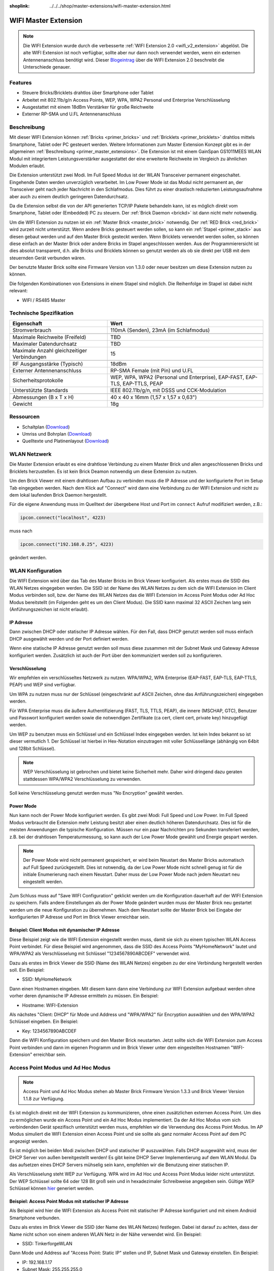 
:shoplink: ../../../shop/master-extensions/wifi-master-extension.html

.. _wifi_extension:

WIFI Master Extension
=====================

.. raw:: html

	{% tfgallery %}

	Extensions/extension_wifi_tilted_[?|?].jpg      WIFI Extension
	Extensions/extension_wifi_stack_[?|?].jpg       WIFI Extension mit Master Brick im Stapel
	Extensions/extension_wifi_horizontal_[?|?].jpg  WIFI Extension Unterseite
	Extensions/extension_wifi_bottom_[?|?].jpg      WIFI Extension Oberseite
	Extensions/extension_wifi_caption_[?|?].jpg     WIFI Extension mit Beschriftung
	Extensions/extension_wifi_ufl_[100|600].jpg     U.FL Connector der WIFI Extension
	Extensions/extension_wifi_front_[?|?].jpg       WIFI Extension Vorderseite

	{% tfgalleryend %}



.. note::
 Die WIFI Extension wurde durch die verbesserte :ref:`WIFI Extension 2.0
 <wifi_v2_extension>` abgelöst. Die alte WIFI Extension ist noch verfügbar,
 sollte aber nur dann noch verwendet werden, wenn ein externen Antennenanschluss
 benötigt wird. Dieser `Blogeintrag <https://www.tinkerforge.com/de/blog/2016/6/30/wifi-extension-2-0-verfuegbar>`__
 über die WIFI Extension 2.0 beschreibt die Unterschiede genauer.


Features
--------

* Steuere Bricks/Bricklets drahtlos über Smartphone oder Tablet
* Arbeitet mit 802.11b/g/n Access Points, WEP, WPA, WPA2 Personal und Enterprise Verschlüsselung
* Ausgestattet mit einem 18dBm Verstärker für große Reichweite
* Externer RP-SMA und U.FL Antennenanschluss


Beschreibung
------------

Mit dieser WIFI Extension können :ref:`Bricks <primer_bricks>` und
:ref:`Bricklets <primer_bricklets>` drahtlos mittels
Smartphone, Tablet oder PC gesteuert werden.
Weitere Informationen zum Master Extension Konzept gibt es in der allgemeinen
:ref:`Beschreibung <primer_master_extensions>`. Die Extension ist mit einem GainSpan
GS1011MEES WLAN Modul mit integriertem Leistungsverstärker ausgestattet
der eine erweiterte Reichweite im Vergleich zu ähnlichen Modulen erlaubt.

Die Extension unterstützt zwei Modi. Im Full Speed Modus ist der WLAN Transceiver permanent eingeschaltet.
Eingehende Daten werden unverzüglich verarbeitet. Im Low Power Mode ist das Modul nicht permanent an,
der Transceiver geht nach jeder Nachricht in den Schlafmodus.
Dies führt zu einer drastisch reduzierten Leistungsaufnahme aber auch zu einem deutlich geringeren Datendurchsatz.

Da die Extension selbst die von der API generierten TCP/IP Pakete behandeln kann, ist es möglich direkt vom
Smartphone, Tablet oder (Embedded) PC zu steuern. Der :ref:`Brick Daemon <brickd>` ist dann nicht mehr notwendig.

Um die WIFI Extension zu nutzen ist ein :ref:`Master Brick <master_brick>` notwendig.
Der :ref:`RED Brick <red_brick>` wird zurzeit nicht unterstützt.
Wenn andere Bricks gesteuert werden sollen, so kann ein :ref:`Stapel <primer_stack>` 
aus diesen gebaut werden
und auf den Master Brick gesteckt werden. Wenn Bricklets verwendet werden sollen,
so können diese einfach an der Master Brick oder andere Bricks im Stapel angeschlossen werden.
Aus der Programmierersicht ist dies absolut transparent, d.h. alle Bricks und Bricklets können
so genutzt werden als ob sie direkt per USB mit dem steuernden Gerät verbunden wären.

Der benutzte Master Brick sollte eine Firmware Version von 1.3.0 oder neuer besitzen um diese Extension nutzen zu können.

Die folgenden Kombinationen von Extensions in einem Stapel sind möglich.
Die Reihenfolge im Stapel ist dabei nicht relevant:

* WIFI / RS485 Master

Technische Spezifikation
------------------------

============================================  =============================================================================
Eigenschaft                                   Wert
============================================  =============================================================================
Stromverbrauch                                110mA (Senden), 23mA (im Schlafmodus)
--------------------------------------------  -----------------------------------------------------------------------------
--------------------------------------------  -----------------------------------------------------------------------------
Maximale Reichweite (Freifeld)                TBD
Maximaler Datendurchsatz                      TBD
Maximale Anzahl gleichzeitiger Verbindungen   15
--------------------------------------------  -----------------------------------------------------------------------------
--------------------------------------------  -----------------------------------------------------------------------------
RF Ausgangsstärke (Typisch)                   18dBm
Externer Antennenanschluss                    RP-SMA Female (mit Pin) und U.FL
Sicherheitsprotokolle                         WEP, WPA, WPA2 (Personal und Enterprise), EAP-FAST, EAP-TLS, EAP-TTLS, PEAP
Unterstützte Standards                        IEEE 802.11b/g/n, mit DSSS und CCK-Modulation
--------------------------------------------  -----------------------------------------------------------------------------
--------------------------------------------  -----------------------------------------------------------------------------
Abmessungen (B x T x H)                       40 x 40 x 16mm (1,57 x 1,57 x 0,63")
Gewicht                                       18g
============================================  =============================================================================


Ressourcen
----------

* Schaltplan (`Download <https://github.com/Tinkerforge/wifi-extension/raw/master/hardware/wifi-extension-schematic.pdf>`__)
* Umriss und Bohrplan (`Download <../../_images/Dimensions/wifi_extension_dimensions.png>`__)
* Quelltexte und Platinenlayout (`Download <https://github.com/Tinkerforge/wifi-extension/zipball/master>`__)


WLAN Netzwerk
-------------

Die Master Extension erlaubt es eine drahtlose Verbindung zu
einem Master Brick und allen angeschlossenen Bricks und Bricklets herzustellen.
Es ist kein Brick Deamon notwendig um diese Extension zu nutzen.

Um den Brick Viewer mit einem drahtlosen Aufbau zu verbinden muss
die IP Adresse und der konfigurierte Port im Setup Tab eingegeben werden.
Nach dem Klick auf "Connect" wird dann eine Verbindung zu der WIFI Extension
und nicht zu dem lokal laufenden Brick Daemon hergestellt.

.. image:: /Images/Extensions/extension_wifi_brickv.jpg
   :scale: 100 %
   :alt: Brick Viewer Konfigration für WIFI Extension
   :align: center
   :target: ../../_images/Extensions/extension_wifi_brickv.jpg

Für die eigene Anwendung muss im Quelltext der übergebene Host und Port
im ``connect`` Aufruf modifiziert werden, z.B.:

.. code-block:: python

 ipcon.connect("localhost", 4223)

muss nach

.. code-block:: python

 ipcon.connect("192.168.0.25", 4223)

geändert werden.


WLAN Konfiguration
------------------

Die WIFI Extension wird über das Tab des Master Bricks im Brick Viewer
konfiguriert. Als erstes muss die SSID des WLAN Netzes eingegeben werden.
Die SSID ist der Name des WLAN Netzes zu dem sich die WIFI Extension im
Client Modus verbinden soll, bzw. der Name des WLAN Netzes das die WIFI
Extension im Access Point Modus oder Ad Hoc Modus bereitstellt (im Folgenden
geht es um den Client Modus). Die SSID kann maximal 32 ASCII Zeichen lang sein
(Anführungszeichen ist nicht erlaubt).

IP Adresse
^^^^^^^^^^

Dann zwischen DHCP oder statischer IP Adresse wählen. Für den Fall, dass DHCP
genutzt werden soll muss einfach DHCP ausgewählt werden und der Port definiert
werden.

.. image:: /Images/Extensions/extension_wifi_connection_dhcp.jpg
   :scale: 100 %
   :alt: Konfiguriere die Verbindung mit DHCP
   :align: center
   :target: ../../_images/Extensions/extension_wifi_connection_dhcp.jpg

Wenn eine statische IP Adresse genutzt werden soll muss diese zusammen mit
der Subnet Mask und Gateway Adresse konfiguriert werden.
Zusätzlich ist auch der Port über den kommuniziert werden soll zu konfigurieren.

.. image:: /Images/Extensions/extension_wifi_connection_static.jpg
   :scale: 100 %
   :alt: Konfiguriere die Verbindung mit statischer IP
   :align: center
   :target: ../../_images/Extensions/extension_wifi_connection_static.jpg

Verschlüsselung
^^^^^^^^^^^^^^^

Wir empfehlen ein verschlüsseltes Netzwerk zu nutzen.
WPA/WPA2, WPA Enterprise (EAP-FAST, EAP-TLS, EAP-TTLS, PEAP) und WEP
sind verfügbar.

Um WPA zu nutzen muss nur der Schlüssel (eingeschränkt auf ASCII Zeichen, ohne
das Anführungszeichen) eingegeben werden.

.. image:: /Images/Extensions/extension_wifi_encryption_wpa.jpg
   :scale: 100 %
   :alt: Konfiguriere WPA Verschlüsselung
   :align: center
   :target: ../../_images/Extensions/extension_wifi_encryption_wpa.jpg

Für WPA Enterprise muss die äußere Authentifizierung
(FAST, TLS, TTLS, PEAP), die innere (MSCHAP, GTC), Benutzer und Passwort
konfiguriert werden sowie die notwendigen Zertifikate (ca cert, client cert, private key)
hinzugefügt werden.

.. image:: /Images/Extensions/extension_wifi_encryption_wpa_enterprise.jpg
   :scale: 100 %
   :alt: Konfiguriere WPA Enterprise Verschlüsselung
   :align: center
   :target: ../../_images/Extensions/extension_wifi_encryption_wpa_enterprise.jpg

Um WEP zu benutzen muss ein Schlüssel und ein Schlüssel Index eingegeben werden.
Ist kein Index bekannt so ist dieser vermutlich 1.
Der Schlüssel ist hierbei in Hex-Notation einzutragen mit voller Schlüssellänge
(abhängig von 64bit und 128bit Schlüssel).

.. image:: /Images/Extensions/extension_wifi_encryption_wep.jpg
   :scale: 100 %
   :alt: Konfiguriere WEP Verschlüsselung
   :align: center
   :target: ../../_images/Extensions/extension_wifi_encryption_wep.jpg

.. note::
 WEP Verschlüsselung ist gebrochen und bietet keine Sicherheit mehr. Daher wird
 dringend dazu geraten stattdessen WPA/WPA2 Verschlüsselung zu verwenden.

Soll keine Verschlüsselung genutzt werden muss "No Encryption" gewählt werden.

Power Mode
^^^^^^^^^^

Nun kann noch der Power Mode konfiguriert werden. Es gibt zwei Modi:
Full Speed und Low Power. Im Full Speed Modus verbraucht die Extension mehr Leistung
besitzt aber einen deutlich höheren Datendurchsatz. Dies ist für die meisten Anwendungen
die typische Konfiguration. Müssen nur ein paar Nachrichten pro Sekunden transferiert werden,
z.B. bei der drahtlosen Temperaturmessung, so kann auch der Low Power Mode gewählt
und Energie gespart werden.

.. image:: /Images/Extensions/extension_wifi_power_mode.jpg
   :scale: 100 %
   :alt: Konfiguriere Power Mode
   :align: center
   :target: ../../_images/Extensions/extension_wifi_power_mode.jpg

.. note::
 Der Power Mode wird nicht permanent gespeichert, er wird beim Neustart des Master Bricks automatisch
 auf Full Speed zurückgestellt. Dies ist notwendig, da der Low Power Mode nicht
 schnell genug ist für die initiale Enumerierung nach einem Neustart. Daher muss
 der Low Power Mode nach jedem Neustart neu eingestellt werden.

Zum Schluss muss auf "Save WIFI Configuration" geklickt werden um die Konfiguration
dauerhaft auf der WIFI Extension zu speichern.
Falls andere Einstellungen als der Power Mode geändert wurden muss der Master Brick
neu gestartet werden um die neue Konfiguration zu übernehmen. Nach dem Neustart
sollte der Master Brick bei Eingabe der konfigurierten IP Adresse und Port im Brick Viewer erreichbar sein.

Beispiel: Client Modus mit dynamischer IP Adresse
^^^^^^^^^^^^^^^^^^^^^^^^^^^^^^^^^^^^^^^^^^^^^^^^^

Diese Beispiel zeigt wie die WIFI Extension eingestellt werden muss, damit sie
sich zu einem typischen WLAN Access Point verbindet. Für diese Beispiel wird
angenommen, dass die SSID des Access Points "MyHomeNetwork" lautet und WPA/WPA2
als Verschlüsselung mit Schlüssel "1234567890ABCDEF" verwendet wird.

Dazu als erstes im Brick Viewer die SSID (Name des WLAN Netzes) eingeben zu
der eine Verbindung hergestellt werden soll. Ein Beispiel:

* SSID: MyHomeNetwork

Dann einen Hostnamen eingeben. Mit diesem kann dann eine Verbindung zur WIFI
Extension aufgebaut werden ohne vorher deren dynamische IP Adresse ermitteln zu
müssen. Ein Beispiel:

* Hostname: WIFI-Extension

Als nächstes "Client: DHCP" für Mode und Address und "WPA/WPA2" für Encryption
auswählen und den WPA/WPA2 Schlüssel eingeben. Ein Beispiel:

* Key: 1234567890ABCDEF

Dann die WIFI Konfiguration speichern und den Master Brick neustarten. Jetzt
sollte sich die WIFI Extension zum Access Point verbinden und dann im eigenen
Programm und im Brick Viewer unter dem eingestellten Hostnamen "WIFI-Extension"
erreichbar sein.


Access Point Modus und Ad Hoc Modus
-----------------------------------

.. note::
 Access Point und Ad Hoc Modus stehen ab Master Brick Firmware
 Version 1.3.3 und Brick Viewer Version 1.1.8 zur Verfügung.

Es ist möglich direkt mit der WIFI Extension zu kommunizieren, ohne einen
zusätzlichen externen Access Point. Um dies zu ermöglichen wurde ein
Access Point und ein Ad Hoc Modus implementiert. Da der Ad Hoc Modus
vom sich verbindenden Gerät spezifisch unterstützt werden muss,
empfehlen wir die Verwendung des Access Point Modus. Im AP Modus
simuliert die WIFI Extension einen Access Point und sie sollte
als ganz normaler Access Point auf dem PC angezeigt werden.

.. image:: /Images/Extensions/extension_wifi_connection_adhoc_ap.jpg
   :scale: 100 %
   :alt: Konfiguration von Ad Hoc und Access Point Modus
   :align: center
   :target: ../../_images/Extensions/extension_wifi_connection_adhoc_ap.jpg

Es ist möglich bei beiden Modi zwischen DHCP und statischer IP auszuwählen.
Falls DHCP ausgewählt wird, muss der DHCP Server von außen bereitgestellt werden!
Es gibt keine DHCP Server Implementierung auf dem WLAN Modul. Da das aufsetzen
eines DHCP Servers mühselig sein kann, empfehlen wir die Benutzung einer
statischen IP.

Als Verschlüsselung steht WEP zur Verfügung. WPA wird
im Ad Hoc und Access Point Modus leider nicht unterstützt. Der WEP Schlüssel
sollte 64 oder 128 Bit groß sein und in hexadezimaler Schreibweise angegeben
sein. Gültige WEP Schlüssel können
`hier <http://www.andrewscompanies.com/tools/wep.asp>`__ generiert werden.

Beispiel: Access Point Modus mit statischer IP Adresse
^^^^^^^^^^^^^^^^^^^^^^^^^^^^^^^^^^^^^^^^^^^^^^^^^^^^^^

Als Beispiel wird hier die WIFI Extension als Access Point mit statischer
IP Adresse konfiguriert und mit einem Android Smartphone verbunden.

Dazu als erstes im Brick Viewer die SSID (der Name des WLAN Netzes)
festlegen. Dabei ist darauf zu achten, dass der Name nicht schon von einem
anderen WLAN Netz in der Nähe verwendet wird. Ein Beispiel:

* SSID: TinkerforgeWLAN

Dann Mode und Address auf "Access Point: Static IP" stellen und IP, Subnet Mask
und Gateway einstellen. Ein Beispiel:

* IP: 192.168.1.17
* Subnet Mask: 255.255.255.0
* Gateway: 192.168.1.1

Als Encryption "No Encryption" oder "WEP" wählen. Falls "WEP" verwendet wird
muss noch ein Key eingegeben werden. Ein 64 oder 128 Bit WEP Schlüssel kann
`hier <http://www.andrewscompanies.com/tools/wep.asp>`__ generiert werden.
Der Key muss in hexadezimaler Schreibweise eingeben werden.

.. note::
 WEP Verschlüsselung ist gebrochen und bietet keine Sicherheit mehr. Leider
 unterstützt die WIFI Extension keine WPA/WPA2 Verschlüsselung im Ad Hoc und
 Access Point Modus.

Dann die WIFI Konfiguration speichern und den Master Brick neustarten. Jetzt
sollte WIFI Extension einen Access Point bereitstellen.

Am Android Smartphone die WLAN Einstellungen aufrufen und ein neues Netzwerk
hinzufügen. Dazu die SSID der WIFI Extension eingeben (Standard:
TinkerforgeWLAN) und für Sicherheit "Keine" oder "WEP" entsprechend der
Einstellung der WIFI Extension wählen. Für WEP dann den gewählten Schlüssel als
Passwort in hexadezimaler Schreibweise eingeben.

Da die WIFI Extension keinen DHCP Server beinhaltet muss nun noch unter den
Erweiterten Optionen eine statische IP Adresse für das Smartphone eingegeben
werden. Dazu die IP-Einstellung von "DHCP" auf "Statisch" ändern und
IP-Adresse, Gateway und Länge Netzwerkpräfix einstellen. Ein Beispiel:

* IP-Adresse: 192.168.1.23
* Gateway: 192.168.1.1
* Länge Netzwerkpräfix: 24

Dann Speichern und mit dem Netzwerk verbinden. Jetzt sollte das Smartphone mit
dem Access Point der WIFI Extension verbunden sein.


.. _wifi_extension_authentication:

Authentifizierung
-----------------

Die WIFI Extension unterstützt seit Master Brick Firmware Version 2.2.0
Authentifizierung. Diese ist standardmäßig deaktiviert. Um
Authentifizierung zu aktivieren muss das Häkchen bei "Use Authentication"
gesetzt und ein Authentifizierungsgeheimnis eingetragen werden. Das Geheimnis
kann maximal 64 ASCII Zeichen lang sein. Nachdem die Konfiguration gespeichert
und der Master Brick neugestartet wurde ist Authentifizierung aktiv.

.. image:: /Images/Extensions/extension_wifi_authentication.jpg
   :scale: 100 %
   :alt: Configure Authentication
   :align: center
   :target: ../../_images/Extensions/extension_wifi_authentication.jpg

Ab jetzt muss jede TCP/IP Verbindung zur WIFI Extension zuerst nachweisen,
dass sie das Authentifizierungsgeheimnis kennt, bevor normale Kommunikation
stattfinden kann. Für mehr Informationen zur Authentifizierung siehe das
dazugehörige :ref:`Tutorial <tutorial_authentication>`.


LEDs und Anschlussmöglichkeiten
-------------------------------

.. image:: /Images/Extensions/extension_wifi_caption_600.jpg
   :scale: 100 %
   :alt: WIFI Extension mit Beschriftung
   :align: center
   :target: ../../_images/Extensions/extension_wifi_caption_800.jpg

Die blaue LED leuchtet permanent wenn die Extension mit Strom versorgt wird.
Als Status LED ist eine grüne LED vorhanden (permanent aus = Fehler,
blinkend = Verbindungsaufbau, permanent an = Verbunden).

Das WLAN Modul ist mit einem U.FL Anschluss und einem 75Ω U.FL nach RP-SMA
Kabel ausgestattet. Abhängig von der Anwendung kann dieses Kabel auch vom WLAN
Modul getrennt und ein eigenes angeschlossen werden.


Programmierschnittstelle
------------------------

Siehe :ref:`Master Brick Dokumentation <master_brick_programming_interface>`.
